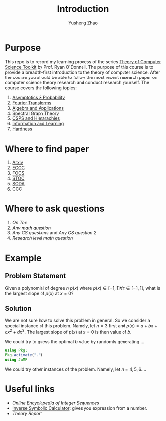 #+TITLE: Introduction
#+AUTHOR: Yusheng Zhao
#+OPTIONS: toc: nil

* Purpose
This repo is to record my learning process of the series [[https://www.diderot.one/courses/28][Theory of Computer
Science Toolkit]] by Prof. Ryan O'Donnell. The purpose of this course is to
provide a breadth-first introduction to the theory of computer science. After
the course you should be able to follow the most recent research paper on
computer science theory research and conduct research yourself. The course
covers the following topics:
1. [[file:asymptotics_and_probability/][Asymptotics & Probability]]
2. [[file:Fourier Transforms/][Fourier Transforms]]
3. [[file:Algebra_and_Applications/][Algebra and Applications]]
4. [[file:Spectral_Graph_Theory/][Spectral Graph Theory]]
5. [[file:CSPs_and_Hierarachies/][CSPS and Hierarachies]]
6. [[file:Information_And_Learning/][Information and Learning]]
7. [[file:Hardness/][Hardness]]

* Where to find paper
1. [[https://arxiv.org/archive/cs][Arxiv]]
2. [[https://eccc.weizmann.ac.il/][ECCC]]
3. [[http://ieee-focs.org/][FOCS]]
4. [[http://acm-stoc.org/stoc2023/][STOC]]
5. [[https://www.siam.org/conferences/cm/conference/soda23][SODA]]
6. [[https://computationalcomplexity.org/][CCC]]

* Where to ask questions
1. [[tex.stackexchange.com][On Tex]]
2. [[math.stackexchange.com][Any math question]]
3. [[cs.stackexchange.com][Any CS questions]]  and [[cstheory.stackexchange.com][Any CS question 2]]
4. [[mathoverflow.net][Research level math question]]

* Example
** Problem Statement
Given a polynomial of degree $n$ $p(x)$ where $p(x) \in [-1,1] \forall x \in
[-1,1]$, what is the largest slope of $p(x)$ at $x=0$?

** Solution
We are not sure how to solve this problem in general. So we consider a special
instance of this problem. Namely, let $n = 3$ first and $p(x) = a + b x + c
x^2 + d x^3$. The largest slope of $p(x)$ at $x=0$ is then value of $b$.

We could try to guess the optimal $b$ value by randomly generating ...

#+begin_src julia :session large_slope :results output
using Pkg;
Pkg.activate(".")
using JuMP
#+end_src

#+RESULTS:
:
: Activating project at `~/projects/TCSToolkit`

We could try other instances of the problem. Namely, let \(n = 4,5,6 ...\).

* Useful links
- [[www.oeis.org][Online Encyclopedia of Integer Sequences]]
- [[https://wayback.cecm.sfu.ca/projects/ISC/ISCmain.html][Inverse Symbolic Calculator]]: gives you expression from a number.
- [[cstheory-feed.org][Theory Report]]
